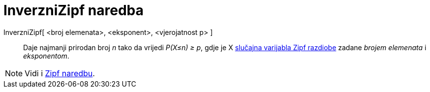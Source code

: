 = InverzniZipf naredba
:page-en: commands/InverseZipf
ifdef::env-github[:imagesdir: /hr/modules/ROOT/assets/images]

InverzniZipf[ <broj elemenata>, <eksponent>, <vjerojatnost p> ]::
  Daje najmanji prirodan broj _n_ tako da vrijedi _P(X≤n) ≥ p_, gdje je X
  https://en.wikipedia.org/wiki/Zipf_distribution[slučajna varijabla Zipf razdiobe] zadane _brojem elemenata_ i
  _eksponentom_.

[NOTE]
====

Vidi i xref:/commands/Zipf.adoc[Zipf naredbu].

====
